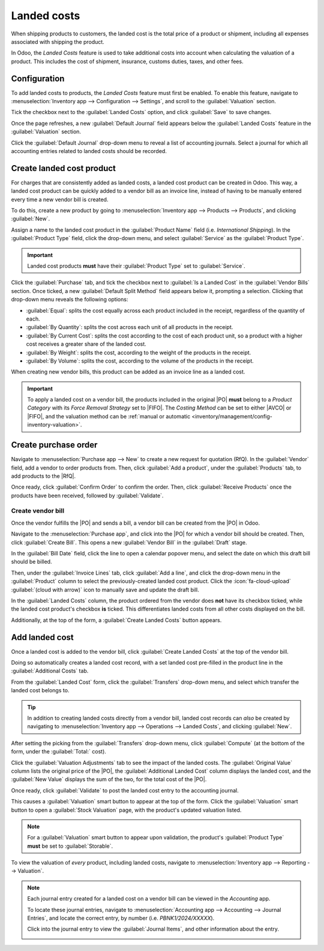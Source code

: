 ============
Landed costs
============

.. _inventory/reporting/landed_costs:

.. |RfQ| replace:: :abbr:`RfQ (Request for Quotation)`
.. |PO| replace:: :abbr:`PO (Purchase Order)`
.. |FIFO| replace:: :abbr:`FIFO (First In First Out)`
.. |AVCO| replace:: :abbr:`AVCO (Average Costing)`

When shipping products to customers, the landed cost is the total price of a product or shipment,
including all expenses associated with shipping the product.

In Odoo, the *Landed Costs* feature is used to take additional costs into account when calculating
the valuation of a product. This includes the cost of shipment, insurance, customs duties, taxes,
and other fees.

Configuration
=============

To add landed costs to products, the *Landed Costs* feature must first be enabled. To enable this
feature, navigate to :menuselection:`Inventory app --> Configuration --> Settings`, and scroll to
the :guilabel:`Valuation` section.

Tick the checkbox next to the :guilabel:`Landed Costs` option, and click :guilabel:`Save` to save
changes.

Once the page refreshes, a new :guilabel:`Default Journal` field appears below the :guilabel:`Landed
Costs` feature in the :guilabel:`Valuation` section.

Click the :guilabel:`Default Journal` drop-down menu to reveal a list of accounting journals. Select
a journal for which all accounting entries related to landed costs should be recorded.

.. image:: integrating_landed_costs/integrating-landed-costs-enabled-setting.png
   :align: center
   :alt: Landed Costs feature and resulting Default Journal field in the Inventory settings.

Create landed cost product
==========================

For charges that are consistently added as landed costs, a landed cost product can be created in
Odoo. This way, a landed cost product can be quickly added to a vendor bill as an invoice line,
instead of having to be manually entered every time a new vendor bill is created.

To do this, create a new product by going to :menuselection:`Inventory app --> Products -->
Products`, and clicking :guilabel:`New`.

Assign a name to the landed cost product in the :guilabel:`Product Name` field (i.e. `International
Shipping`). In the :guilabel:`Product Type` field, click the drop-down menu, and select
:guilabel:`Service` as the :guilabel:`Product Type`.

.. important::
   Landed cost products **must** have their :guilabel:`Product Type` set to :guilabel:`Service`.

Click the :guilabel:`Purchase` tab, and tick the checkbox next to :guilabel:`Is a Landed Cost` in
the :guilabel:`Vendor Bills` section. Once ticked, a new :guilabel:`Default Split Method` field
appears below it, prompting a selection. Clicking that drop-down menu reveals the following options:

- :guilabel:`Equal`: splits the cost equally across each product included in the receipt, regardless
  of the quantity of each.
- :guilabel:`By Quantity`: splits the cost across each unit of all products in the receipt.
- :guilabel:`By Current Cost`: splits the cost according to the cost of each product unit, so a
  product with a higher cost receives a greater share of the landed cost.
- :guilabel:`By Weight`: splits the cost, according to the weight of the products in the receipt.
- :guilabel:`By Volume`: splits the cost, according to the volume of the products in the receipt.

.. image:: integrating_landed_costs/integrating-landed-costs-landed-cost-product.png
   :align: center
   :alt: Is a Landed Cost checkbox and Default Split Method on service type product form.

When creating new vendor bills, this product can be added as an invoice line as a landed cost.

.. important::
   To apply a landed cost on a vendor bill, the products included in the original |PO| **must**
   belong to a *Product Category* with its *Force Removal Strategy* set to |FIFO|. The *Costing
   Method* can be set to either |AVCO| or |FIFO|, and the valuation method can be :ref:`manual or
   automatic <inventory/management/config-inventory-valuation>`.

Create purchase order
=====================

Navigate to :menuselection:`Purchase app --> New` to create a new request for quotation (RfQ). In
the :guilabel:`Vendor` field, add a vendor to order products from. Then, click :guilabel:`Add a
product`, under the :guilabel:`Products` tab, to add products to the |RfQ|.

Once ready, click :guilabel:`Confirm Order` to confirm the order. Then, click :guilabel:`Receive
Products` once the products have been received, followed by :guilabel:`Validate`.

Create vendor bill
------------------

Once the vendor fulfills the |PO| and sends a bill, a vendor bill can be created from the |PO| in
Odoo.

Navigate to the :menuselection:`Purchase app`, and click into the |PO| for which a vendor bill
should be created. Then, click :guilabel:`Create Bill`. This opens a new :guilabel:`Vendor Bill` in
the :guilabel:`Draft` stage.

In the :guilabel:`Bill Date` field, click the line to open a calendar popover menu, and select the
date on which this draft bill should be billed.

Then, under the :guilabel:`Invoice Lines` tab, click :guilabel:`Add a line`, and click the drop-down
menu in the :guilabel:`Product` column to select the previously-created landed cost product. Click
the :icon:`fa-cloud-upload` :guilabel:`(cloud with arrow)` icon to manually save and update the
draft bill.

.. image:: integrating_landed_costs/integrating-landed-costs-checkboxes.png
   :align: center
   :alt: Landed Costs column checkboxes for product and landed cost.

In the :guilabel:`Landed Costs` column, the product ordered from the vendor does **not** have its
checkbox ticked, while the landed cost product's checkbox **is** ticked. This differentiates landed
costs from all other costs displayed on the bill.

Additionally, at the top of the form, a :guilabel:`Create Landed Costs` button appears.

.. image:: integrating_landed_costs/integrating-landed-costs-create-button.png
   :align: center
   :alt: Create Landed Costs button on vendor bill.

Add landed cost
===============

Once a landed cost is added to the vendor bill, click :guilabel:`Create Landed Costs` at the top of
the vendor bill.

Doing so automatically creates a landed cost record, with a set landed cost pre-filled in the
product line in the :guilabel:`Additional Costs` tab.

From the :guilabel:`Landed Cost` form, click the :guilabel:`Transfers` drop-down menu, and select
which transfer the landed cost belongs to.

.. image:: integrating_landed_costs/integrating-landed-costs-transfers-menu.png
   :align: center
   :alt: Landed cost form with selected receipt transfer.

.. tip::
   In addition to creating landed costs directly from a vendor bill, landed cost records can *also*
   be created by navigating to :menuselection:`Inventory app --> Operations --> Landed Costs`, and
   clicking :guilabel:`New`.

After setting the picking from the :guilabel:`Transfers` drop-down menu, click :guilabel:`Compute`
(at the bottom of the form, under the :guilabel:`Total:` cost).

Click the :guilabel:`Valuation Adjustments` tab to see the impact of the landed costs. The
:guilabel:`Original Value` column lists the original price of the |PO|, the :guilabel:`Additional
Landed Cost` column displays the landed cost, and the :guilabel:`New Value` displays the sum of the
two, for the total cost of the |PO|.

Once ready, click :guilabel:`Validate` to post the landed cost entry to the accounting journal.

This causes a :guilabel:`Valuation` smart button to appear at the top of the form. Click the
:guilabel:`Valuation` smart button to open a :guilabel:`Stock Valuation` page, with the product's
updated valuation listed.

.. note::
   For a :guilabel:`Valuation` smart button to appear upon validation, the product's
   :guilabel:`Product Type` **must** be set to :guilabel:`Storable`.

To view the valuation of *every* product, including landed costs, navigate to
:menuselection:`Inventory app --> Reporting --> Valuation`.

.. note::
   Each journal entry created for a landed cost on a vendor bill can be viewed in the *Accounting*
   app.

   To locate these journal entries, navigate to :menuselection:`Accounting app --> Accounting -->
   Journal Entries`, and locate the correct entry, by number (i.e. `PBNK1/2024/XXXXX`).

   Click into the journal entry to view the :guilabel:`Journal Items`, and other information about
   the entry.

   .. image:: integrating_landed_costs/integrating-landed-costs-journal-entry.png
      :align: center
      :alt: Journal Entry form for landed cost created from vendor bill.
